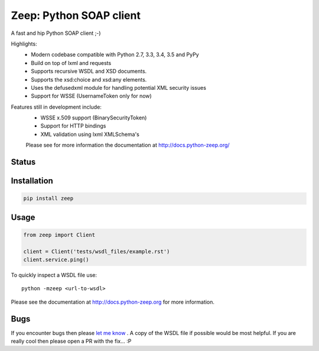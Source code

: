 ========================
Zeep: Python SOAP client 
========================

A fast and hip Python SOAP client ;-)

Highlights:
 * Modern codebase compatible with Python 2.7, 3.3, 3.4, 3.5 and PyPy
 * Build on top of lxml and requests
 * Supports recursive WSDL and XSD documents.
 * Supports the xsd:choice and xsd:any elements.
 * Uses the defusedxml module for handling potential XML security issues
 * Support for WSSE (UsernameToken only for now)

Features still in development include:
 * WSSE x.509 support (BinarySecurityToken)
 * Support for HTTP bindings 
 * XML validation using lxml XMLSchema's

 Please see for more information the documentation at 
 http://docs.python-zeep.org/



Status
------

.. image:: https://readthedocs.org/projects/python-zeep/badge/?version=latest
    :target: https://readthedocs.org/projects/python-zeep/
   
.. image:: https://travis-ci.org/mvantellingen/python-zeep.svg?branch=master
    :target: https://travis-ci.org/mvantellingen/python-zeep

.. image:: http://codecov.io/github/mvantellingen/python-zeep/coverage.svg?branch=master 
    :target: http://codecov.io/github/mvantellingen/python-zeep?branch=master

.. image:: https://img.shields.io/pypi/v/zeep.svg
    :target: https://pypi.python.org/pypi/zeep/

.. image:: https://requires.io/github/mvantellingen/python-zeep/requirements.svg?branch=master
     :target: https://requires.io/github/mvantellingen/python-zeep/requirements/?branch=master


Installation
------------

.. code-block:: bash

    pip install zeep


Usage
-----
.. code-block:: python

    from zeep import Client

    client = Client('tests/wsdl_files/example.rst')
    client.service.ping()


To quickly inspect a WSDL file use::

    python -mzeep <url-to-wsdl>


Please see the documentation at http://docs.python-zeep.org for more
information.


Bugs
----

If you encounter bugs then please `let me know`_ . A copy of the WSDL file if
possible would be most helpful. If you are really cool then please open a PR
with the fix... :P


.. _let me know: https://github.com/mvantellingen/python-zeep/issues
